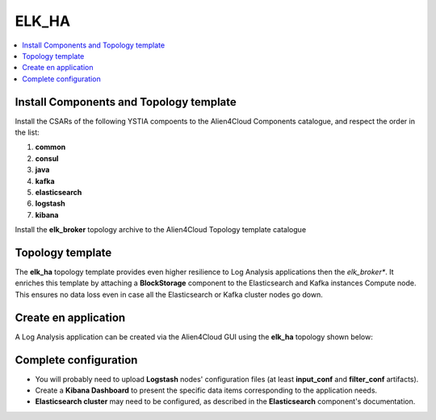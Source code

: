 .. _elk_ha_section:

******
ELK_HA
******

.. contents::
    :local:
    :depth: 3

Install Components and Topology template
----------------------------------------
Install the CSARs of the following YSTIA compoents to the Alien4Cloud Components catalogue, and respect the order in the list:

#. **common**
#. **consul**
#. **java**
#. **kafka**
#. **elasticsearch**
#. **logstash**
#. **kibana**

Install the **elk_broker** topology archive to the Alien4Cloud Topology template catalogue


Topology template
-----------------
The **elk_ha** topology template provides even higher resilience to Log Analysis applications then the *elk_broker**.
It enriches this template by attaching a **BlockStorage** component to the Elasticsearch and Kafka instances Compute node.
This ensures no data loss even in case all the Elasticsearch or Kafka cluster nodes go down.

Create en application
---------------------
A Log Analysis application can be created via the Alien4Cloud GUI using the **elk_ha** topology shown below:

.. image:: docs/images/topology.png
   :name: elk_ha_figure
   :scale: 100
   :align: center

Complete configuration
----------------------

- You will probably need to upload **Logstash** nodes' configuration files (at least **input_conf** and **filter_conf** artifacts).

- Create a **Kibana Dashboard** to present the specific data items corresponding to the application needs.

- **Elasticsearch cluster** may need to be configured, as described in the **Elasticsearch** component's documentation.
